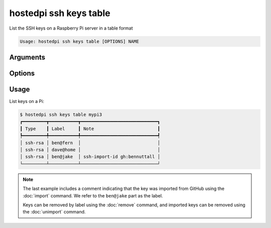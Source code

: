 =======================
hostedpi ssh keys table
=======================

.. program:: hostedpi-ssh-keys-table

List the SSH keys on a Raspberry Pi server in a table format

.. code-block:: text

    Usage: hostedpi ssh keys table [OPTIONS] NAME

Arguments
=========

.. option:: name [str] [required]

    Name of the Raspberry Pi server to list SSH keys for

Options
=======

.. option:: --filter [str]

    Search pattern for filtering server names

.. option:: --help

    Show this message and exit

Usage
=====

List keys on a Pi:

.. code-block:: console

    $ hostedpi ssh keys table mypi3
    ┏━━━━━━━━━┳━━━━━━━━━━━┳━━━━━━━━━━━━━━━━━━━━━━━━━━━━━┓
    ┃ Type    ┃ Label     ┃ Note                        ┃
    ┡━━━━━━━━━╇━━━━━━━━━━━╇━━━━━━━━━━━━━━━━━━━━━━━━━━━━━┩
    │ ssh-rsa │ ben@fern  │                             │
    │ ssh-rsa │ dave@home │                             │
    │ ssh-rsa │ ben@jake  │ ssh-import-id gh:bennuttall │
    └─────────┴───────────┴─────────────────────────────┘

.. note::

    The last example includes a comment indicating that the key was imported from GitHub using the
    :doc:`import` command. We refer to the ``ben@jake`` part as the label.

    Keys can be removed by label using the :doc:`remove` command, and imported keys can be removed
    using the :doc:`unimport` command.